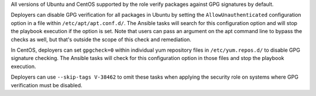 All versions of Ubuntu and CentOS supported by the role verify packages against
GPG signatures by default.

Deployers can disable GPG verification for all packages in Ubuntu by setting
the ``AllowUnauthenticated`` configuration option in a file within
``/etc/apt/apt.conf.d/``. The Ansible tasks will search for this configuration
option and will stop the playbook execution if the option is set. Note
that users can pass an argument on the apt command line to bypass the checks as
well, but that's outside the scope of this check and remediation.

In CentOS, deployers can set ``gpgcheck=0`` within individual yum repository
files in ``/etc/yum.repos.d/`` to disable GPG signature checking. The Ansible
tasks will check for this configuration option in those files and stop the
playbook execution.

Deployers can use ``--skip-tags V-38462`` to omit these tasks when applying the
security role on systems where GPG verification must be disabled.
